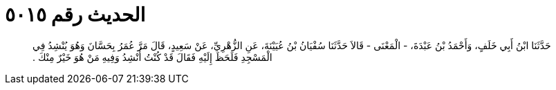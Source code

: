 
= الحديث رقم ٥٠١٥

[quote.hadith]
حَدَّثَنَا ابْنُ أَبِي خَلَفٍ، وَأَحْمَدُ بْنُ عَبْدَةَ، - الْمَعْنَى - قَالاَ حَدَّثَنَا سُفْيَانُ بْنُ عُيَيْنَةَ، عَنِ الزُّهْرِيِّ، عَنْ سَعِيدٍ، قَالَ مَرَّ عُمَرُ بِحَسَّانَ وَهُوَ يُنْشِدُ فِي الْمَسْجِدِ فَلَحَظَ إِلَيْهِ فَقَالَ قَدْ كُنْتُ أُنْشِدُ وَفِيهِ مَنْ هُوَ خَيْرٌ مِنْكَ ‏.‏